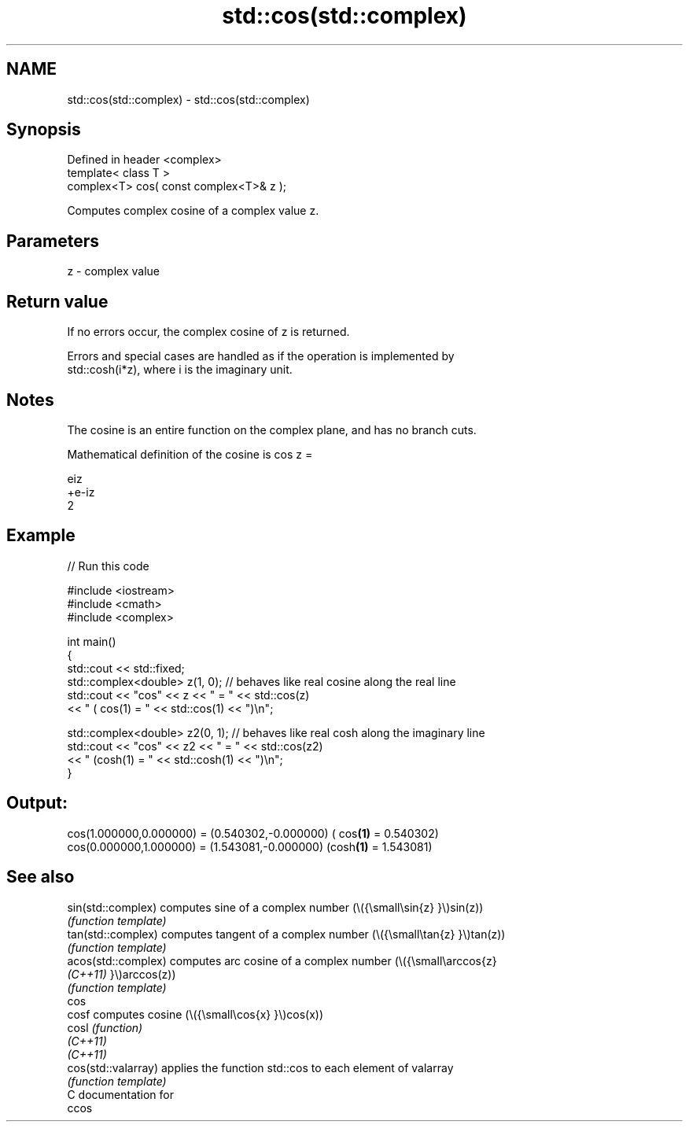.TH std::cos(std::complex) 3 "2021.11.17" "http://cppreference.com" "C++ Standard Libary"
.SH NAME
std::cos(std::complex) \- std::cos(std::complex)

.SH Synopsis
   Defined in header <complex>
   template< class T >
   complex<T> cos( const complex<T>& z );

   Computes complex cosine of a complex value z.

.SH Parameters

   z - complex value

.SH Return value

   If no errors occur, the complex cosine of z is returned.

   Errors and special cases are handled as if the operation is implemented by
   std::cosh(i*z), where i is the imaginary unit.

.SH Notes

   The cosine is an entire function on the complex plane, and has no branch cuts.

   Mathematical definition of the cosine is cos z =

   eiz
   +e-iz
   2

.SH Example


// Run this code

 #include <iostream>
 #include <cmath>
 #include <complex>

 int main()
 {
     std::cout << std::fixed;
     std::complex<double> z(1, 0); // behaves like real cosine along the real line
     std::cout << "cos" << z << " = " << std::cos(z)
               << " ( cos(1) = " << std::cos(1) << ")\\n";

     std::complex<double> z2(0, 1); // behaves like real cosh along the imaginary line
     std::cout << "cos" << z2 << " = " << std::cos(z2)
               << " (cosh(1) = " << std::cosh(1) << ")\\n";
 }

.SH Output:

 cos(1.000000,0.000000) = (0.540302,-0.000000) ( cos\fB(1)\fP = 0.540302)
 cos(0.000000,1.000000) = (1.543081,-0.000000) (cosh\fB(1)\fP = 1.543081)

.SH See also

   sin(std::complex)  computes sine of a complex number (\\({\\small\\sin{z} }\\)sin(z))
                      \fI(function template)\fP
   tan(std::complex)  computes tangent of a complex number (\\({\\small\\tan{z} }\\)tan(z))
                      \fI(function template)\fP
   acos(std::complex) computes arc cosine of a complex number (\\({\\small\\arccos{z}
   \fI(C++11)\fP            }\\)arccos(z))
                      \fI(function template)\fP
   cos
   cosf               computes cosine (\\({\\small\\cos{x} }\\)cos(x))
   cosl               \fI(function)\fP
   \fI(C++11)\fP
   \fI(C++11)\fP
   cos(std::valarray) applies the function std::cos to each element of valarray
                      \fI(function template)\fP
   C documentation for
   ccos
